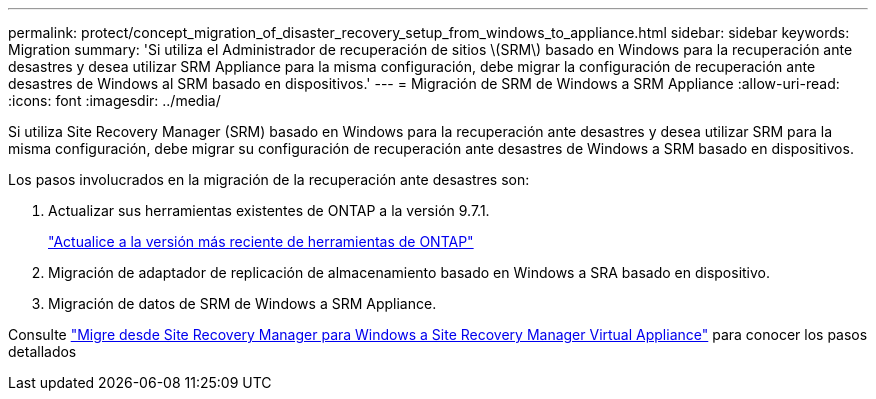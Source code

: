 ---
permalink: protect/concept_migration_of_disaster_recovery_setup_from_windows_to_appliance.html 
sidebar: sidebar 
keywords: Migration 
summary: 'Si utiliza el Administrador de recuperación de sitios \(SRM\) basado en Windows para la recuperación ante desastres y desea utilizar SRM Appliance para la misma configuración, debe migrar la configuración de recuperación ante desastres de Windows al SRM basado en dispositivos.' 
---
= Migración de SRM de Windows a SRM Appliance
:allow-uri-read: 
:icons: font
:imagesdir: ../media/


[role="lead"]
Si utiliza Site Recovery Manager (SRM) basado en Windows para la recuperación ante desastres y desea utilizar SRM para la misma configuración, debe migrar su configuración de recuperación ante desastres de Windows a SRM basado en dispositivos.

Los pasos involucrados en la migración de la recuperación ante desastres son:

. Actualizar sus herramientas existentes de ONTAP a la versión 9.7.1.
+
link:../deploy/task_upgrade_to_the_9_8_ontap_tools_for_vmware_vsphere.html["Actualice a la versión más reciente de herramientas de ONTAP"]

. Migración de adaptador de replicación de almacenamiento basado en Windows a SRA basado en dispositivo.
. Migración de datos de SRM de Windows a SRM Appliance.


Consulte https://docs.vmware.com/en/Site-Recovery-Manager/8.2/com.vmware.srm.install_config.doc/GUID-F39A84D3-2E3D-4018-97DD-5D7F7E041B43.html["Migre desde Site Recovery Manager para Windows a Site Recovery Manager Virtual Appliance"] para conocer los pasos detallados
